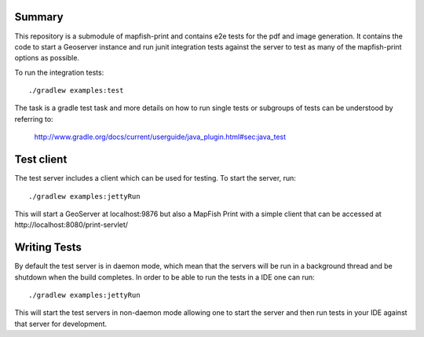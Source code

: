 Summary
-------
This repository is a submodule of mapfish-print and contains e2e tests for the pdf and image generation.  It contains the code to
start a Geoserver instance and run junit integration tests against the server to test as many of the mapfish-print options as possible.

To run the integration tests::

    ./gradlew examples:test

The task is a gradle test task and more details on how to run single tests or subgroups of tests can be understood by referring to:

    http://www.gradle.org/docs/current/userguide/java_plugin.html#sec:java_test


Test client
------------

The test server includes a client which can be used for testing. To start the server, run::

     ./gradlew examples:jettyRun


This will start a GeoServer at localhost:9876 but also a MapFish Print with a simple client that can be accessed
at http://localhost:8080/print-servlet/


Writing Tests
-------------

By default the test server is in daemon mode, which mean that the servers will be run in a background thread and be shutdown when
the build completes.  In order to be able to run the tests in a IDE one can run::

     ./gradlew examples:jettyRun

This will start the test servers in non-daemon mode allowing one to start the server and then run tests in your IDE against that server for
development.
